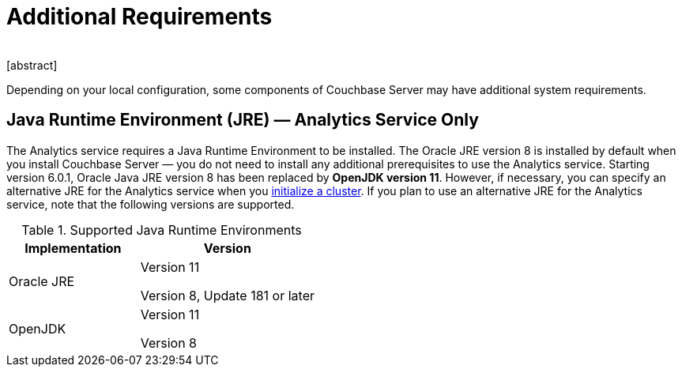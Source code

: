 = Additional Requirements
﻿
[abstract]
Depending on your local configuration, some components of Couchbase Server may have additional system requirements.

== Java Runtime Environment (JRE) — Analytics Service Only

The Analytics service requires a Java Runtime Environment to be installed.
The Oracle JRE version 8 is installed by default when you install Couchbase Server — you do not need to install any additional prerequisites to use the Analytics service.
Starting version 6.0.1, Oracle Java JRE version 8 has been replaced by *OpenJDK version 11*.
However, if necessary, you can specify an alternative JRE for the Analytics service when you xref:init-setup.adoc[initialize a cluster].
If you plan to use an alternative JRE for the Analytics service, note that the following versions are supported.

.Supported Java Runtime Environments
[cols="100,135"]
|===
| *Implementation* | *Version*

| Oracle JRE
| Version 11

Version 8, Update 181 or later

| OpenJDK
| Version 11

Version 8
